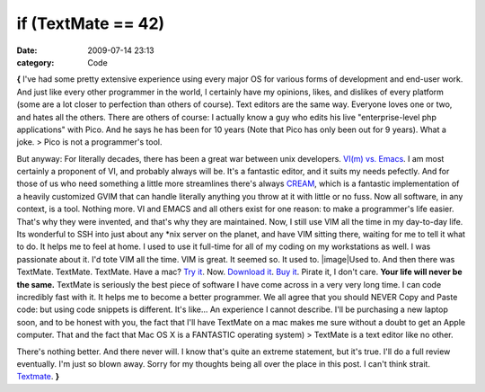 if (TextMate == 42)
###################

:date: 2009-07-14 23:13
:category: Code


**{** I've had some pretty extensive experience using every major
OS for various forms of development and end-user work. And just
like every other programmer in the world, I certainly have my
opinions, likes, and dislikes of every platform (some are a lot
closer to perfection than others of course). Text editors are the
same way. Everyone loves one or two, and hates all the others.
There are others of course: I actually know a guy who edits his
live "enterprise-level php applications" with Pico. And he says he
has been for 10 years (Note that Pico has only been out for 9
years). What a joke. > Pico is not a programmer's tool.

But anyway: For literally decades, there has been a great war
between unix developers.
`VI(m) vs. Emacs <http://en.wikipedia.org/wiki/Editor_war>`_. I am
most certainly a proponent of VI, and probably always will be. It's
a fantastic editor, and it suits my needs pefectly. And for those
of us who need something a little more streamlines there's always
`CREAM <http://cream.sourceforge.net/>`_, which is a fantastic
implementation of a heavily customized GVIM that can handle
literally anything you throw at it with little or no fuss. Now all
software, in any context, is a tool. Nothing more. VI and EMACS and
all others exist for one reason: to make a programmer's life
easier. That's why they were invented, and that's why they are
maintained. Now, I still use VIM all the time in my day-to-day
life. Its wonderful to SSH into just about any \*nix server on the
planet, and have VIM sitting there, waiting for me to tell it what
to do. It helps me to feel at home. I used to use it full-time for
all of my coding on my workstations as well. I was passionate about
it. I'd tote VIM all the time. VIM is great. It seemed so. It used
to. |image|Used to. And then there was TextMate. TextMate.
TextMate. Have a mac?
`Try it <http://download-b.macromates.com/TextMate_1.5.8.dmg>`_.
Now.
`Download it <http://download-b.macromates.com/TextMate_1.5.8.dmg>`_.
`Buy it <http://license.macromates.com/>`_. Pirate it, I don't
care. **Your life will never be the same.** TextMate is seriously
the best piece of software I have come across in a very very long
time. I can code incredibly fast with it. It helps me to become a
better programmer. We all agree that you should NEVER Copy and
Paste code: but using code snippets is different. It's like... An
experience I cannot describe. I'll be purchasing a new laptop soon,
and to be honest with you, the fact that I'll have TextMate on a
mac makes me sure without a doubt to get an Apple computer. That
and the fact that Mac OS X is a FANTASTIC operating system) >
TextMate is a text editor like no other.

There's nothing better. And there never will. I know that's quite
an extreme statement, but it's true. I'll do a full review
eventually. I'm just so blown away. Sorry for my thoughts being all
over the place in this post. I can't think strait.
`Textmate <http://macromates.com/>`_. **}**

.. |image| image:: http://media.kennethreitz.com/images/textmate-logo.png